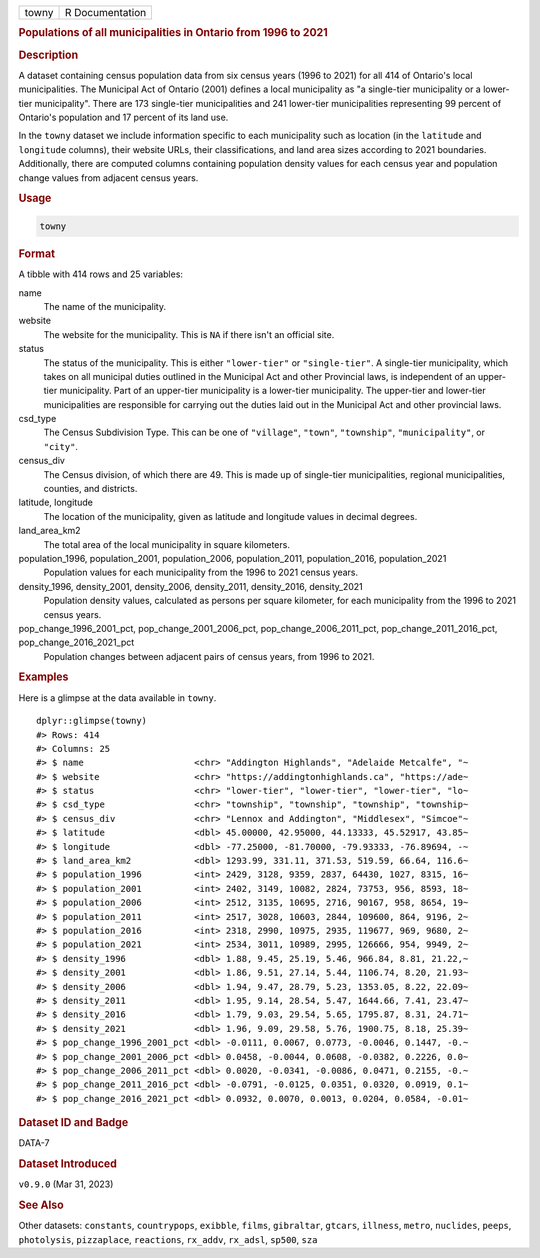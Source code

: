 .. container::

   .. container::

      ===== ===============
      towny R Documentation
      ===== ===============

      .. rubric:: Populations of all municipalities in Ontario from 1996
         to 2021
         :name: populations-of-all-municipalities-in-ontario-from-1996-to-2021

      .. rubric:: Description
         :name: description

      A dataset containing census population data from six census years
      (1996 to 2021) for all 414 of Ontario's local municipalities. The
      Municipal Act of Ontario (2001) defines a local municipality as "a
      single-tier municipality or a lower-tier municipality". There are
      173 single-tier municipalities and 241 lower-tier municipalities
      representing 99 percent of Ontario's population and 17 percent of
      its land use.

      In the ``towny`` dataset we include information specific to each
      municipality such as location (in the ``latitude`` and
      ``longitude`` columns), their website URLs, their classifications,
      and land area sizes according to 2021 boundaries. Additionally,
      there are computed columns containing population density values
      for each census year and population change values from adjacent
      census years.

      .. rubric:: Usage
         :name: usage

      .. code:: R

         towny

      .. rubric:: Format
         :name: format

      A tibble with 414 rows and 25 variables:

      name
         The name of the municipality.

      website
         The website for the municipality. This is ``NA`` if there isn't
         an official site.

      status
         The status of the municipality. This is either ``"lower-tier"``
         or ``"single-tier"``. A single-tier municipality, which takes
         on all municipal duties outlined in the Municipal Act and other
         Provincial laws, is independent of an upper-tier municipality.
         Part of an upper-tier municipality is a lower-tier
         municipality. The upper-tier and lower-tier municipalities are
         responsible for carrying out the duties laid out in the
         Municipal Act and other provincial laws.

      csd_type
         The Census Subdivision Type. This can be one of ``"village"``,
         ``"town"``, ``"township"``, ``"municipality"``, or ``"city"``.

      census_div
         The Census division, of which there are 49. This is made up of
         single-tier municipalities, regional municipalities, counties,
         and districts.

      latitude, longitude
         The location of the municipality, given as latitude and
         longitude values in decimal degrees.

      land_area_km2
         The total area of the local municipality in square kilometers.

      population_1996, population_2001, population_2006, population_2011, population_2016, population_2021
         Population values for each municipality from the 1996 to 2021
         census years.

      density_1996, density_2001, density_2006, density_2011, density_2016, density_2021
         Population density values, calculated as persons per square
         kilometer, for each municipality from the 1996 to 2021 census
         years.

      pop_change_1996_2001_pct, pop_change_2001_2006_pct, pop_change_2006_2011_pct, pop_change_2011_2016_pct, pop_change_2016_2021_pct
         Population changes between adjacent pairs of census years, from
         1996 to 2021.

      .. rubric:: Examples
         :name: examples

      Here is a glimpse at the data available in ``towny``.

      .. container:: sourceCode r

         ::

            dplyr::glimpse(towny)
            #> Rows: 414
            #> Columns: 25
            #> $ name                     <chr> "Addington Highlands", "Adelaide Metcalfe", "~
            #> $ website                  <chr> "https://addingtonhighlands.ca", "https://ade~
            #> $ status                   <chr> "lower-tier", "lower-tier", "lower-tier", "lo~
            #> $ csd_type                 <chr> "township", "township", "township", "township~
            #> $ census_div               <chr> "Lennox and Addington", "Middlesex", "Simcoe"~
            #> $ latitude                 <dbl> 45.00000, 42.95000, 44.13333, 45.52917, 43.85~
            #> $ longitude                <dbl> -77.25000, -81.70000, -79.93333, -76.89694, -~
            #> $ land_area_km2            <dbl> 1293.99, 331.11, 371.53, 519.59, 66.64, 116.6~
            #> $ population_1996          <int> 2429, 3128, 9359, 2837, 64430, 1027, 8315, 16~
            #> $ population_2001          <int> 2402, 3149, 10082, 2824, 73753, 956, 8593, 18~
            #> $ population_2006          <int> 2512, 3135, 10695, 2716, 90167, 958, 8654, 19~
            #> $ population_2011          <int> 2517, 3028, 10603, 2844, 109600, 864, 9196, 2~
            #> $ population_2016          <int> 2318, 2990, 10975, 2935, 119677, 969, 9680, 2~
            #> $ population_2021          <int> 2534, 3011, 10989, 2995, 126666, 954, 9949, 2~
            #> $ density_1996             <dbl> 1.88, 9.45, 25.19, 5.46, 966.84, 8.81, 21.22,~
            #> $ density_2001             <dbl> 1.86, 9.51, 27.14, 5.44, 1106.74, 8.20, 21.93~
            #> $ density_2006             <dbl> 1.94, 9.47, 28.79, 5.23, 1353.05, 8.22, 22.09~
            #> $ density_2011             <dbl> 1.95, 9.14, 28.54, 5.47, 1644.66, 7.41, 23.47~
            #> $ density_2016             <dbl> 1.79, 9.03, 29.54, 5.65, 1795.87, 8.31, 24.71~
            #> $ density_2021             <dbl> 1.96, 9.09, 29.58, 5.76, 1900.75, 8.18, 25.39~
            #> $ pop_change_1996_2001_pct <dbl> -0.0111, 0.0067, 0.0773, -0.0046, 0.1447, -0.~
            #> $ pop_change_2001_2006_pct <dbl> 0.0458, -0.0044, 0.0608, -0.0382, 0.2226, 0.0~
            #> $ pop_change_2006_2011_pct <dbl> 0.0020, -0.0341, -0.0086, 0.0471, 0.2155, -0.~
            #> $ pop_change_2011_2016_pct <dbl> -0.0791, -0.0125, 0.0351, 0.0320, 0.0919, 0.1~
            #> $ pop_change_2016_2021_pct <dbl> 0.0932, 0.0070, 0.0013, 0.0204, 0.0584, -0.01~

      .. rubric:: Dataset ID and Badge
         :name: dataset-id-and-badge

      DATA-7

      .. container::

         |This image of that of a dataset badge.|

      .. rubric:: Dataset Introduced
         :name: dataset-introduced

      ``v0.9.0`` (Mar 31, 2023)

      .. rubric:: See Also
         :name: see-also

      Other datasets: ``constants``, ``countrypops``, ``exibble``,
      ``films``, ``gibraltar``, ``gtcars``, ``illness``, ``metro``,
      ``nuclides``, ``peeps``, ``photolysis``, ``pizzaplace``,
      ``reactions``, ``rx_addv``, ``rx_adsl``, ``sp500``, ``sza``

.. |This image of that of a dataset badge.| image:: https://raw.githubusercontent.com/rstudio/gt/master/images/dataset_towny.png
